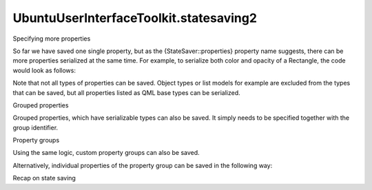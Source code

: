 UbuntuUserInterfaceToolkit.statesaving2
=======================================

.. raw:: html

   <h2 id="specifying-more-properties">

Specifying more properties

.. raw:: html

   </h2>

.. raw:: html

   <p>

So far we have saved one single property, but as the
{StateSaver::properties} property name suggests, there can be more
properties serialized at the same time. For example, to serialize both
color and opacity of a Rectangle, the code would look as follows:

.. raw:: html

   </p>

.. raw:: html

   <pre class="qml"><span class="type"><a href="QtQuick.Rectangle.md">Rectangle</a></span> {
   <span class="name">id</span>: <span class="name">rectangle</span>
   <span class="name">color</span>: <span class="string">&quot;green&quot;</span>
   <span class="name">opacity</span>: <span class="number">0.9</span>
   <span class="name">StateSaver</span>.properties: <span class="string">&quot;color, opacity&quot;</span>
   }</pre>

.. raw:: html

   <p>

Note that not all types of properties can be saved. Object types or list
models for example are excluded from the types that can be saved, but
all properties listed as QML base types can be serialized.

.. raw:: html

   </p>

.. raw:: html

   <h2 id="grouped-properties">

Grouped properties

.. raw:: html

   </h2>

.. raw:: html

   <p>

Grouped properties, which have serializable types can also be saved. It
simply needs to be specified together with the group identifier.

.. raw:: html

   </p>

.. raw:: html

   <pre class="qml">import QtQuick 2.4
   import Ubuntu.Components 1.2
   <span class="type"><a href="QtQuick.Rectangle.md">Rectangle</a></span> {
   <span class="name">id</span>: <span class="name">root</span>
   <span class="name">width</span>: <span class="name">units</span>.<span class="name">gu</span>(<span class="number">40</span>)
   <span class="name">height</span>: <span class="name">units</span>.<span class="name">gu</span>(<span class="number">71</span>)
   <span class="name">color</span>: <span class="string">&quot;green&quot;</span>
   <span class="name">StateSaver</span>.properties: <span class="string">&quot;color, border.color, border.width&quot;</span>
   <span class="type"><a href="Ubuntu.Components.Button.md">Button</a></span> {
   <span class="name">text</span>: <span class="string">&quot;Change&quot;</span>
   <span class="name">anchors</span>.centerIn: <span class="name">parent</span>
   <span class="name">onClicked</span>: {
   <span class="name">root</span>.<span class="name">color</span> <span class="operator">=</span> <span class="name">Qt</span>.<span class="name">rgba</span>(<span class="name">Math</span>.<span class="name">random</span>(<span class="number">1</span>), <span class="name">Math</span>.<span class="name">random</span>(<span class="number">1</span>), <span class="name">Math</span>.<span class="name">random</span>(<span class="number">1</span>), <span class="number">1</span>);
   <span class="name">root</span>.<span class="name">border</span>.<span class="name">width</span> <span class="operator">=</span> <span class="name">units</span>.<span class="name">gu</span>(<span class="number">2</span>) <span class="operator">*</span> <span class="name">Math</span>.<span class="name">random</span>(<span class="number">1</span>)
   <span class="name">root</span>.<span class="name">border</span>.<span class="name">color</span> <span class="operator">=</span> <span class="name">Qt</span>.<span class="name">rgba</span>(<span class="name">Math</span>.<span class="name">random</span>(<span class="number">1</span>), <span class="name">Math</span>.<span class="name">random</span>(<span class="number">1</span>), <span class="name">Math</span>.<span class="name">random</span>(<span class="number">1</span>), <span class="number">1</span>);
   }
   }
   }</pre>

.. raw:: html

   <h2 id="property-groups">

Property groups

.. raw:: html

   </h2>

.. raw:: html

   <p>

Using the same logic, custom property groups can also be saved.

.. raw:: html

   </p>

.. raw:: html

   <pre class="qml">import QtQuick 2.4
   import Ubuntu.Components 1.2
   <span class="type"><a href="QtQuick.Rectangle.md">Rectangle</a></span> {
   <span class="name">id</span>: <span class="name">root</span>
   <span class="name">width</span>: <span class="name">units</span>.<span class="name">gu</span>(<span class="number">40</span>)
   <span class="name">height</span>: <span class="name">units</span>.<span class="name">gu</span>(<span class="number">71</span>)
   <span class="name">color</span>: <span class="string">&quot;green&quot;</span>
   <span class="name">StateSaver</span>.properties: <span class="string">&quot;border.color, border.width, innerRect.color&quot;</span>
   property <span class="type"><a href="QtQuick.Rectangle.md">Rectangle</a></span> <span class="name">innerRect</span>: <span class="name">Rectangle</span> {
   <span class="name">width</span>: <span class="name">units</span>.<span class="name">gu</span>(<span class="number">20</span>)
   <span class="name">height</span>: <span class="name">units</span>.<span class="name">gu</span>(<span class="number">40</span>)
   <span class="name">parent</span>: <span class="name">root</span>
   <span class="name">z</span>: <span class="number">0</span>
   <span class="name">anchors</span>.centerIn: <span class="name">root</span>
   }
   <span class="type"><a href="Ubuntu.Components.Button.md">Button</a></span> {
   <span class="name">text</span>: <span class="string">&quot;Change&quot;</span>
   <span class="name">anchors</span>.centerIn: <span class="name">parent</span>
   <span class="name">z</span>: <span class="number">1</span>
   <span class="name">onClicked</span>: {
   <span class="name">root</span>.<span class="name">color</span> <span class="operator">=</span> <span class="name">Qt</span>.<span class="name">rgba</span>(<span class="name">Math</span>.<span class="name">random</span>(<span class="number">1</span>), <span class="name">Math</span>.<span class="name">random</span>(<span class="number">1</span>), <span class="name">Math</span>.<span class="name">random</span>(<span class="number">1</span>), <span class="number">1</span>);
   <span class="name">root</span>.<span class="name">border</span>.<span class="name">width</span> <span class="operator">=</span> <span class="name">units</span>.<span class="name">gu</span>(<span class="number">2</span>) <span class="operator">*</span> <span class="name">Math</span>.<span class="name">random</span>(<span class="number">1</span>)
   <span class="name">root</span>.<span class="name">border</span>.<span class="name">color</span> <span class="operator">=</span> <span class="name">Qt</span>.<span class="name">rgba</span>(<span class="name">Math</span>.<span class="name">random</span>(<span class="number">1</span>), <span class="name">Math</span>.<span class="name">random</span>(<span class="number">1</span>), <span class="name">Math</span>.<span class="name">random</span>(<span class="number">1</span>), <span class="number">1</span>);
   <span class="name">innerRect</span>.<span class="name">color</span> <span class="operator">=</span> <span class="name">Qt</span>.<span class="name">rgba</span>(<span class="name">Math</span>.<span class="name">random</span>(<span class="number">1</span>), <span class="name">Math</span>.<span class="name">random</span>(<span class="number">1</span>), <span class="name">Math</span>.<span class="name">random</span>(<span class="number">1</span>), <span class="number">1</span>);
   }
   }
   }</pre>

.. raw:: html

   <p>

Alternatively, individual properties of the property group can be saved
in the following way:

.. raw:: html

   </p>

.. raw:: html

   <pre class="qml">property <span class="type"><a href="QtQuick.Rectangle.md">Rectangle</a></span> <span class="name">innerRect</span>: <span class="name">Rectangle</span> {
   <span class="name">id</span>: <span class="name">inner</span>
   <span class="name">width</span>: <span class="name">units</span>.<span class="name">gu</span>(<span class="number">20</span>)
   <span class="name">height</span>: <span class="name">units</span>.<span class="name">gu</span>(<span class="number">40</span>)
   <span class="name">parent</span>: <span class="name">root</span>
   <span class="name">z</span>: <span class="number">0</span>
   <span class="name">anchors</span>.centerIn: <span class="name">root</span>
   <span class="name">StateSaver</span>.properties: <span class="string">&quot;color&quot;</span>
   }</pre>

.. raw:: html

   <!-- @@@statesaving2.html -->

.. raw:: html

   <p class="naviNextPrevious footerNavi">

.. raw:: html

   <li>

Recap on state saving

.. raw:: html

   </li>

.. raw:: html

   </p>
